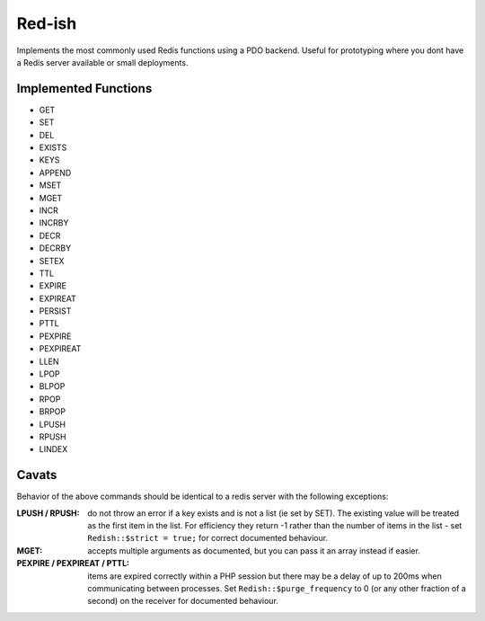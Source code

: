 Red-ish
-------

Implements the most commonly used Redis functions using a PDO backend.  Useful for prototyping where you
dont have a Redis server available or small deployments.

Implemented Functions
=====================

* GET
* SET
* DEL
* EXISTS
* KEYS
* APPEND
* MSET
* MGET
* INCR
* INCRBY
* DECR
* DECRBY
* SETEX
* TTL
* EXPIRE
* EXPIREAT
* PERSIST
* PTTL
* PEXPIRE
* PEXPIREAT
* LLEN
* LPOP
* BLPOP
* RPOP
* BRPOP
* LPUSH
* RPUSH
* LINDEX

Cavats
======
Behavior of the above commands should be identical to a redis server with the following exceptions:

:LPUSH / RPUSH:
   do not throw an error if a key exists and is not a list (ie set by SET).  The existing value will be treated as the first item
   in the list.  For efficiency they return -1 rather than the number of items in the list - set ``Redish::$strict = true;``
   for correct documented behaviour.
:MGET:
   accepts multiple arguments as documented, but you can pass it an array instead if easier.
:PEXPIRE / PEXPIREAT / PTTL:
   items are expired correctly within a PHP session but there may be a delay of up to 200ms when communicating between processes. Set
   ``Redish::$purge_frequency`` to 0 (or any other fraction of a second) on the receiver for documented behaviour.  